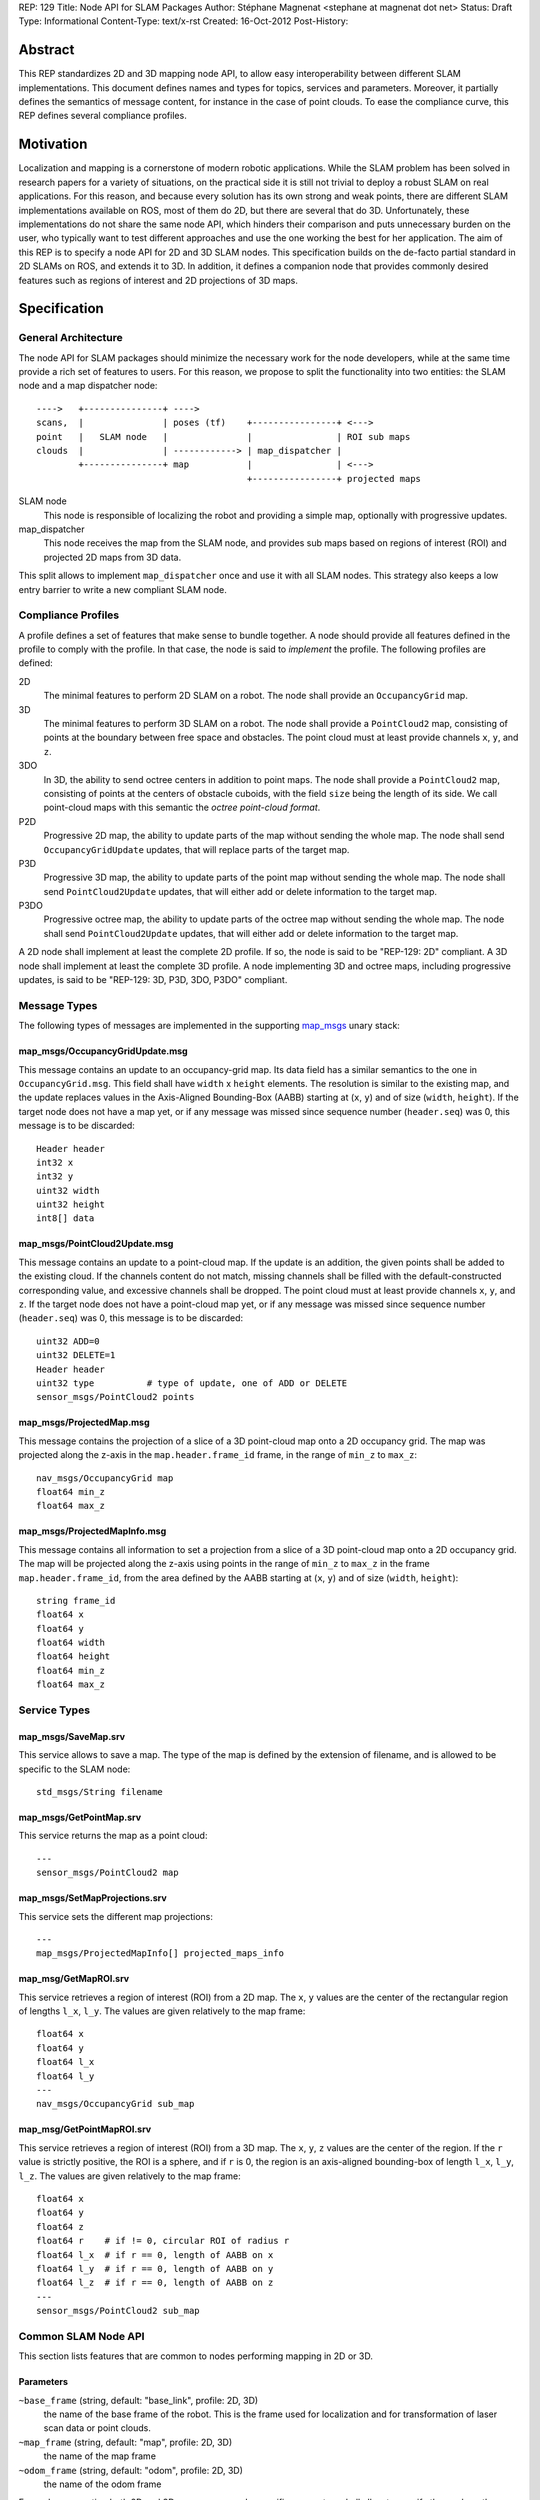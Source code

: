 REP: 129
Title: Node API for SLAM Packages
Author: Stéphane Magnenat <stephane at magnenat dot net>
Status: Draft
Type: Informational
Content-Type: text/x-rst
Created: 16-Oct-2012
Post-History: 


Abstract
========

This REP standardizes 2D and 3D mapping node API, to allow easy
interoperability between different SLAM implementations.
This document defines names and types for topics, services and parameters.
Moreover, it partially defines the semantics of message content,
for instance in the case of point clouds.
To ease the compliance curve, this REP defines several compliance profiles.


Motivation
==========

Localization and mapping is a cornerstone of modern robotic applications.
While the SLAM problem has been solved in research papers for a variety of
situations, on the practical side it is still not trivial to deploy a robust
SLAM on real applications.
For this reason, and because every solution has its own strong and weak
points, there are different SLAM implementations available on ROS, most
of them do 2D, but there are several that do 3D.
Unfortunately, these implementations do not share the same node API,
which hinders their comparison and puts unnecessary burden on the user,
who typically want to test different approaches and use the one working
the best for her application.
The aim of this REP is to specify a node API for 2D and 3D SLAM nodes.
This specification builds on the de-facto partial standard in 2D SLAMs on ROS,
and extends it to 3D.
In addition, it defines a companion node that provides commonly desired
features such as regions of interest and 2D projections of 3D maps.


Specification
=============

General Architecture
--------------------

The node API for SLAM packages should minimize the necessary work for the
node developers, while at the same time provide a rich set of features
to users.
For this reason, we propose to split the functionality into two entities:
the SLAM node and a map dispatcher node::

    ---->   +---------------+ ---->
    scans,  |               | poses (tf)    +----------------+ <--->
    point   |   SLAM node   |               |                | ROI sub maps
    clouds  |               | ------------> | map_dispatcher | 
            +---------------+ map           |                | <--->
                                            +----------------+ projected maps

SLAM node
    This node is responsible of localizing the robot and providing a simple
    map, optionally with progressive updates.

map_dispatcher
    This node receives the map from the SLAM node, and provides sub maps
    based on regions of interest (ROI) and projected 2D maps from 3D data.

This split allows to implement ``map_dispatcher`` once and use it with all
SLAM nodes.
This strategy also keeps a low entry barrier to write a new compliant
SLAM node.


Compliance Profiles
-------------------

A profile defines a set of features that make sense to bundle together.
A node should provide all features defined in the profile to comply with
the profile.
In that case, the node is said to *implement* the profile.
The following profiles are defined:

2D
    The minimal features to perform 2D SLAM on a robot.
    The node shall provide an ``OccupancyGrid`` map.

3D
    The minimal features to perform 3D SLAM on a robot.
    The node shall provide a ``PointCloud2`` map, consisting of points
    at the boundary between free space and obstacles.
    The point cloud must at least provide channels ``x``, ``y``, and ``z``.

3DO
    In 3D, the ability to send octree centers in addition to point maps.
    The node shall provide a ``PointCloud2`` map, consisting of points
    at the centers of obstacle cuboids, with the field ``size`` being the
    length of its side.
    We call point-cloud maps with this semantic the
    *octree point-cloud format*.
    
P2D
    Progressive 2D map, the ability to update parts of the map without sending
    the whole map.
    The node shall send ``OccupancyGridUpdate`` updates, that will replace
    parts of the target map.
    
P3D
    Progressive 3D map, the ability to update parts of the point map without
    sending the whole map.
    The node shall send ``PointCloud2Update`` updates, that will either add
    or delete information to the target map.

P3DO
    Progressive octree map, the ability to update parts of the octree map
    without sending the whole map.
    The node shall send ``PointCloud2Update`` updates, that will either add
    or delete information to the target map.

A 2D node shall implement at least the complete 2D profile.
If so, the node is said to be "REP-129: 2D" compliant.
A 3D node shall implement at least the complete 3D profile.
A node implementing 3D and octree maps, including progressive updates,
is said to be "REP-129: 3D, P3D, 3DO, P3DO" compliant.


Message Types
-------------

The following types of messages are implemented in the supporting map_msgs_
unary stack:


map_msgs/OccupancyGridUpdate.msg
''''''''''''''''''''''''''''''''

This message contains an update to an occupancy-grid map.
Its data field has a similar semantics to the one in ``OccupancyGrid.msg``.
This field shall have ``width`` x ``height`` elements.
The resolution is similar to the existing map, and the update replaces
values in the Axis-Aligned Bounding-Box (AABB) starting at (``x``, ``y``)
and of size (``width``, ``height``).
If the target node does not have a map yet, or if any message was missed
since sequence number (``header.seq``) was 0, this message is to be
discarded::

    Header header
    int32 x
    int32 y
    uint32 width
    uint32 height
    int8[] data


map_msgs/PointCloud2Update.msg
''''''''''''''''''''''''''''''

This message contains an update to a point-cloud map.
If the update is an addition, the given points shall be added to the existing
cloud.
If the channels content do not match, missing channels shall be filled with the
default-constructed corresponding value, and excessive channels shall be dropped.
The point cloud must at least provide channels ``x``, ``y``, and ``z``.
If the target node does not have a point-cloud map yet, or if any message
was missed since sequence number (``header.seq``) was 0, this message is to be
discarded::

    uint32 ADD=0
    uint32 DELETE=1
    Header header
    uint32 type          # type of update, one of ADD or DELETE
    sensor_msgs/PointCloud2 points


map_msgs/ProjectedMap.msg
'''''''''''''''''''''''''

This message contains the projection of a slice of a 3D point-cloud map
onto a 2D occupancy grid.
The map was projected along the z-axis in the ``map.header.frame_id`` frame,
in the range of ``min_z`` to ``max_z``::

    nav_msgs/OccupancyGrid map
    float64 min_z
    float64 max_z


map_msgs/ProjectedMapInfo.msg
'''''''''''''''''''''''''''''

This message contains all information to set a projection from a slice of a
3D point-cloud map onto a 2D occupancy grid.
The map will be projected along the z-axis using points in the range of
``min_z`` to ``max_z`` in the frame ``map.header.frame_id``, from the area
defined by the AABB starting at (``x``, ``y``) and of
size (``width``, ``height``)::

    string frame_id
    float64 x
    float64 y
    float64 width
    float64 height
    float64 min_z
    float64 max_z

    
Service Types
-------------

map_msgs/SaveMap.srv
''''''''''''''''''''

This service allows to save a map. The type of the map is defined by the
extension of filename, and is allowed to be specific to the SLAM node::

    std_msgs/String filename


map_msgs/GetPointMap.srv
''''''''''''''''''''''''

This service returns the map as a point cloud::

    ---
    sensor_msgs/PointCloud2 map


map_msgs/SetMapProjections.srv
''''''''''''''''''''''''''''''

This service sets the different map projections::

    ---
    map_msgs/ProjectedMapInfo[] projected_maps_info


map_msg/GetMapROI.srv
'''''''''''''''''''''

This service retrieves a region of interest (ROI) from a 2D map.
The ``x``, ``y`` values are the center of the rectangular region of
lengths ``l_x``, ``l_y``.
The values are given relatively to the map frame::

    float64 x
    float64 y
    float64 l_x
    float64 l_y
    ---
    nav_msgs/OccupancyGrid sub_map
    
    
map_msg/GetPointMapROI.srv
''''''''''''''''''''''''''

This service retrieves a region of interest (ROI) from a 3D map.
The ``x``, ``y``, ``z`` values are the center of the region.
If the ``r`` value is strictly positive, the ROI is a sphere,
and if ``r`` is 0, the region is an axis-aligned bounding-box of
length ``l_x``, ``l_y``, ``l_z``.
The values are given relatively to the map frame::

    float64 x
    float64 y
    float64 z
    float64 r    # if != 0, circular ROI of radius r
    float64 l_x  # if r == 0, length of AABB on x
    float64 l_y  # if r == 0, length of AABB on y
    float64 l_z  # if r == 0, length of AABB on z
    ---
    sensor_msgs/PointCloud2 sub_map

Common SLAM Node API
--------------------

This section lists features that are common to nodes performing mapping in
2D or 3D.


Parameters
''''''''''

``~base_frame`` (string, default: "base_link", profile: 2D, 3D)
    the name of the base frame of the robot. This is the frame used for
    localization and for transformation of laser scan data or point clouds.
``~map_frame`` (string, default: "map", profile: 2D, 3D)
    the name of the map frame
``~odom_frame`` (string, default: "odom", profile: 2D, 3D)
    the name of the odom frame

For nodes supporting both 2D and 3D, one or more node-specific parameters
shall allow to specify the mode or the topics to subscribe to.


Topics
''''''

SLAM nodes both subscribe to and publish on the tf topic, through the tf API.


Required tf Transforms
''''''''''''''''''''''

The following transformations shall be available to SLAM nodes.
The nodes might not use all of them, for instance,
ethzasl_mapping_ does not require base_frame.

<the frame attached to incoming scans/clouds> -> base_frame (profile: 2D, 3D)
    usually a fixed value, broadcast periodically by a robot_state_publisher,
    or a tf static_transform_publisher. 
base_frame -> odom_frame (profile: 2D, 3D)
    usually provided by the odometry system (e.g., the driver for the
    mobile base) 
    

Provided tf Transforms
''''''''''''''''''''''

The SLAM nodes must provide at least this transform.
They are allowed to provide more, but they shall provide a setting
to disable additional published transforms.

map_frame -> odom_frame (profile: 2D, 3D)
    the current estimate of the robot's pose within the map frame


Services
''''''''

``~save_map`` (map_msgs/SaveMap, profile: 2D, 3D)
    Save the map to the filesystem, file type depends on extension in
    filename.
``~reset`` (std_msgs/Empty, profile: 2D, 3D)
    Clear the map and set the position to the origin.
    

2D Node API
-----------

The 2D node API is very similar to the one of existing packages such as
gmapping_ or hector_slam_.
See the `Backwards Compatibility`_ section for information about changes.


Subscribed Topics
'''''''''''''''''

``scan`` (sensor_msgs/LaserScan, profile: 2D)
    laser scans to create the map from

The node is allowed to subscribe to other sources of information in 2D.
For instance, `ethzasl_mapping`_ subscribes to ``cloud_in`` and accepts
2D point clouds.


Published Topics
''''''''''''''''

``map`` (nav_msgs/OccupancyGrid, latched, profile: 2D)
    generated map
``map_update`` (map_msgs/OccupancyGridUpdate, profile: P2D)
    updates of the map

If the node implements P2D, it can provide map updates between full maps.
The node shall still provide full maps at regular intervals.


Services
''''''''

``get_map`` (nav_msgs/GetMap, profile: 2D)
    Get the map.


3D Node API
-----------

Nodes providing 3D mapping have to provide a point-cloud map as output.
Point-cloud maps must provide at least channels ``x``, ``y``, ``z`` and are
allowed to provide additional channels such as normals and colors as well.
In the case of a SLAM algorithm based on point clouds, the clouds themselves,
possibly after filtering, shall be returned.
For algorithms working with octrees, one point shall be returned for every
face of the cuboids pointing to the sensor.
In addition, the center of the cuboids shall be returned, along with the size
of their side, on the topic ``octree_map``.


Subscribed Topics
'''''''''''''''''

``cloud_in`` (sensor_msgs/PointCloud2, profile: 3D)
    incoming 3D point cloud for scan integration.


Published Topics
''''''''''''''''

``point_map`` (sensor_msgs/PointCloud2, latched, profile: 3D)
    generated map in point-cloud format
``octree_map`` (sensor_msgs/PointCloud2, latched, profile: 3DO)
    generated octree map, in octree point-cloud format.
``point_map_update`` (map_msgs/PointCloud2Update, profile: P3D)
    updates of the point-cloud map
``octree_map_update`` (map_msgs/PointCloud2Update, profile: P3DO)
    updates of the octree map

If the node implements P3D or P3DO, it can provide map updates between
full maps.
The node shall still provide full maps at regular intervals.


Services
''''''''

``get_point_map`` (nav_msgs/GetPointMap, profile: 3D)
    Get the point-cloud map.
``get_octree_map`` (nav_msgs/GetPointMap, profile: 3DO)
    Get the octree map.

    
2D map_dispatcher API
---------------------

This node stores incoming occupancy-grid maps and allows third-party nodes
to retrieve parts of the map.
This node implements profiles 2D and 2DP.


Services
''''''''

``get_sub_map`` (map_msg/GetMapROI)
    Get part of the map.


3D map_dispatcher API
---------------------

This node stores incoming point-cloud maps and allows third-party nodes
to retrieve parts of the map and to set projections that will be
updated in real time while the underlying map changes.
This node implements profiles 3D, 3DP, 3DO, 3DPO.


Published Topics
''''''''''''''''

``projected_map_0 : projected_map_n-1`` (map_msgs/ProjectedMap, latched)
    projected 2D maps


Services
''''''''

``get_sub_point_map`` (map_msg/GetPointMapROI)
    Get part of the point-cloud map.
``get_sub_octree_map`` (map_msg/GetPointMapROI)
    Get part of the octree map, in octree point-cloud format.
``set_map_projections`` (map_msgs/SetMapProjections)
    Select the projections of the point-cloud map.


Open Questions
==============

* Map messages in 2D are currently in ``nav_msgs``, which is a bit strange. 
  As 3D map messages are in ``map_msgs``, this is a bit inconsistent.
  However, this simplest from a practical point of view is to live with this.
* Should we standardize additional channels for point clouds like normals, etc.?
  As far as I know there is no specification in ROS for channels within
  PointCloud2, although the usage in PCL might have set a de-facto standard.
* For octree maps, should the free space information be sent as well?
* For octree maps, do we want non-cubic voxel elements? (i.e. different
  dimensions on x,y,z).
* Should we use mapping or SLAM terminology in this REP? Right now I am using
  SLAM.
* Do we want a service, in addition to the topics, to get projected maps?
* Should we add services to only partially set the projections?
* Should we add a profile for multi-sensors inputs?
  

Backwards Compatibility
=======================

The changes to existing 2D SLAM nodes are the following:

* Renamed service ``dynamic_map`` to ``get_map`` for the sake of clarity.


Reference Implementation
========================

The map_msgs_ unary stack implements the messages and services specified
in this document.

Currently, only ethzasl_mapping_ explicitely aims at implementing the node
API defined in this REP.
We expect common ROS mapping stacks such as gmapping_, hector_slam_ and 
octomap_mapping_ to comply as well, once this REP is accepted.

A reference implementation of ``map_dispatcher``, both in 2D and 3D,
shall be available upon REP acceptance.

References
==========

.. _map_msgs: http://www.ros.org/wiki/map_msgs
.. _ethzasl_mapping: http://www.ros.org/wiki/ethzasl_mapping
.. _gmapping: http://www.ros.org/wiki/gmapping
.. _hector_slam: http://www.ros.org/wiki/hector_slam
.. _octomap_mapping: http://www.ros.org/wiki/octomap_mapping


Copyright
=========

This document has been placed in the public domain.

Note: some text snippets were copied from ROS Wiki (CC-BY 3.0),
I think these are too small for being considered for copyright.